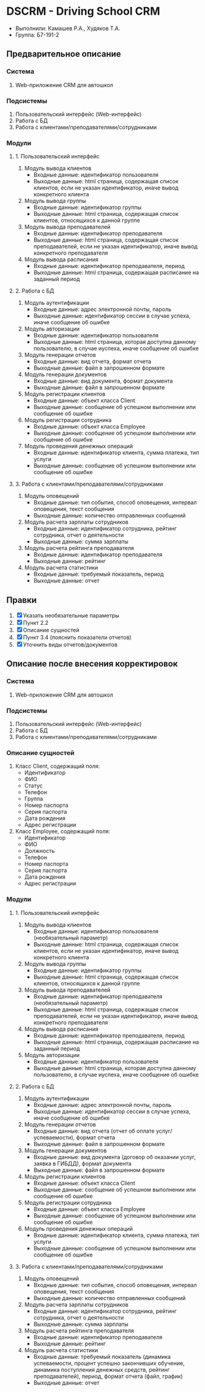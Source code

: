 * DSCRM - Driving School CRM
  + Выполнили: Камашев Р.А., Худяков Т.А.
  + Группа: Б7-191-2
** Предварительное описание
*** Система
    1. Web-приложение CRM для автошкол
*** Подсистемы
    1. Пользовательский интерфейс (Web-интерфейс)
    2. Работа с БД
    3. Работа с клиентами/преподавателями/сотрудниками
*** Модули
**** 1. Пользовательский интерфейс
     1. Модуль вывода клиентов
        + Входные данные: идентификатор пользователя
        + Выходные данные: html страница, содержащая список клиентов, если не указан идентификатор, иначе вывод конкретного клиента
     2. Модуль вывода группы
        + Входные данные: идентификатор группы
        + Выходные данные: html страница, содержащая список клиентов, относящихся к данной группе
     3. Модуль вывода преподавателей
        + Входные данные: идентификатор преподавателя
        + Выходные данные: html страница, содержащая список преподавателей, если не указан идентификатор, иначе вывод конкретного преподавателя
     4. Модуль вывода расписания
        + Входные данные: идентификатор преподавателя, период
        + Выходные данные: html страница, содержащая расписание на заданный период
**** 2. Работа с БД
     1. Модуль аутентификации
        + Входные данные: адрес электронной почты, пароль
        + Выходные данные: идентификатор сессии в случае успеха, иначе сообщение об ошибке
     2. Модуль авторизации
        + Входные данные: идентификатор пользователя
        + Выходные данные: html страница, которая доступна данному пользователю, в случае иуспеха, иначе сообщение об ошибке
     3. Модуль генерации отчетов
        + Входные данные: вид отчета, формат отчета
        + Выходные данные: файл в запрошенном формате
     4. Модуль генерации документов
        + Входные данные: вид документа, формат документа
        + Выходные данные: файл в запрошенном формате
     5. Модуль регистрации клиентов
        + Входные данные: объект класса Client
        + Выходные данные: сообщение об успешном выполнении или сообщение об ошибке
     6. Модуль регистрации сотрудника
        + Входные данные: объект класса Employee
        + Выходные данные: сообщение об успешном выполнении или сообщение об ошибке
     7. Модуль проведения денежных операций
        + Входные данные: идентификатор клиента, сумма платежа, тип услуги
        + Выходные данные: сообщение об успешном выполнении или сообщение об ошибке
**** 3. Работа с клиентами/преподавателями/сотрудниками
     1. Модуль оповещений
        + Входные данные: тип события, способ оповещения, интервал оповещения, текст сообщения
        + Выходные данные: количество отправленных сообщений
     2. Модуль расчета зарплаты сотрудников
        + Входные данные: идентификатор сотрудника, рейтинг сотрудника, отчет о деятельности
        + Выходные данные: сумма зарплаты
     3. Модуль расчета рейтинга преподавателя
        + Входные данные: идентификатор преподавателя
        + Выходные данные: рейтинг
     4. Модуль расчета статистики
        + Входные данные: требуемый показатель, период
        + Выходные данные: отчет
** Правки
   1. [X] Указать необязательные параметры
   2. [X] Пункт 2.2
   3. [X] Описание сущностей
   4. [X] Пункт 3.4 (пояснить показатели отчетов)
   5. [X] Уточнить виды отчетов/документов
** Описание после внесения корректировок
*** Система
    1. Web-приложение CRM для автошкол
*** Подсистемы
    1. Пользовательский интерфейс (Web-интерфейс)
    2. Работа с БД
    3. Работа с клиентами/преподавателями/сотрудниками
*** Описание сущностей
    1. Класс Client, содержащий поля:
       + Идентификатор
       + ФИО
       + Статус
       + Телефон
       + Группа
       + Номер паспорта
       + Серия паспорта
       + Дата рождения
       + Адрес регистрации
    2. Класс Employee, содержащий поля:
       + Идентификатор
       + ФИО
       + Должность
       + Телефон
       + Номер паспорта
       + Серия паспорта
       + Дата рождения
       + Адрес регистрации
*** Модули
**** 1. Пользовательский интерфейс
     1. Модуль вывода клиентов
        + Входные данные: идентификатор пользователя (необязательный параметр)
        + Выходные данные: html страница, содержащая список клиентов, если не указан идентификатор, иначе вывод конкретного клиента
     2. Модуль вывода группы
        + Входные данные: идентификатор группы
        + Выходные данные: html страница, содержащая список клиентов, относящихся к данной группе
     3. Модуль вывода преподавателей
        + Входные данные: идентификатор преподавателя (необязательный параметр)
        + Выходные данные: html страница, содержащая список преподавателей, если не указан идентификатор, иначе вывод конкретного преподавателя
     4. Модуль вывода расписания
        + Входные данные: идентификатор преподавателя, период
        + Выходные данные: html страница, содержащая расписание на заданный период
     5. Модуль авторизации
        + Входные данные: идентификатор пользователя
        + Выходные данные: html страница, которая доступна данному пользователю, в случае иуспеха, иначе сообщение об ошибке
**** 2. Работа с БД
     1. Модуль аутентификации
        + Входные данные: адрес электронной почты, пароль
        + Выходные данные: идентификатор сессии в случае успеха, иначе сообщение об ошибке
     2. Модуль генерации отчетов
        + Входные данные: вид отчета (отчет об оплате услуг/успеваемости), формат отчета
        + Выходные данные: файл в запрошенном формате
     3. Модуль генерации документов
        + Входные данные: вид документа (договор об оказании услуг, заявка в ГИБДД), формат документа
        + Выходные данные: файл в запрошенном формате
     4. Модуль регистрации клиентов
        + Входные данные: объект класса Client
        + Выходные данные: сообщение об успешном выполнении или сообщение об ошибке
     5. Модуль регистрации сотрудника
        + Входные данные: объект класса Employee
        + Выходные данные: сообщение об успешном выполнении или сообщение об ошибке
     6. Модуль проведения денежных операций
        + Входные данные: идентификатор клиента, сумма платежа, тип услуги
        + Выходные данные: сообщение об успешном выполнении или сообщение об ошибке
**** 3. Работа с клиентами/преподавателями/сотрудниками
     1. Модуль оповещений
        + Входные данные: тип события, способ оповещения, интервал оповещения, текст сообщения
        + Выходные данные: количество отправленных сообщений
     2. Модуль расчета зарплаты сотрудников
        + Входные данные: идентификатор сотрудника, рейтинг сотрудника, отчет о деятельности
        + Выходные данные: сумма зарплаты
     3. Модуль расчета рейтинга преподавателя
        + Входные данные: идентификатор преподавателя
        + Выходные данные: рейтинг
     4. Модуль расчета статистики
        + Входные данные: требуемый показатель (динамика успеваемости, процент успешно закончивших обучение, динамика поступления денежных средств, рейтинг преподавателей), период, формат отчета (файл, график)
        + Выходные данные: отчет
